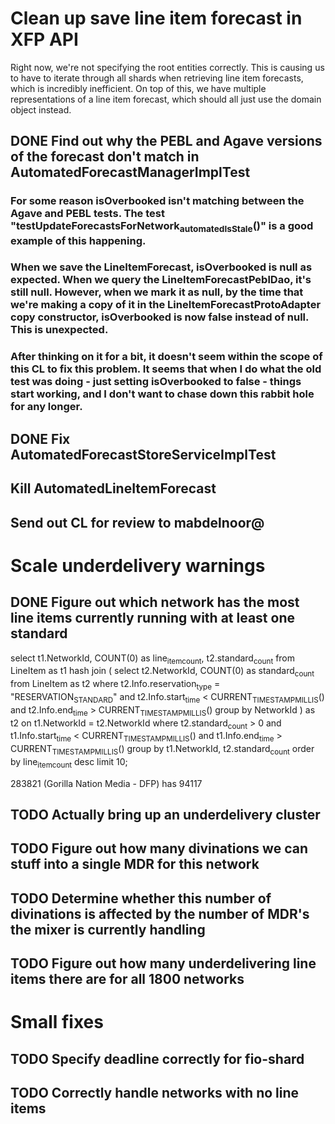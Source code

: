* Clean up save line item forecast in XFP API

Right now, we're not specifying the root entities correctly. This is causing us to have to iterate through all shards when retrieving line item forecasts, which is incredibly inefficient. On top of this, we have multiple representations of a line item forecast, which should all just use the domain object instead.

** DONE Find out why the PEBL and Agave versions of the forecast don't match in AutomatedForecastManagerImplTest
   CLOSED: [2014-09-24 Wed 15:43] SCHEDULED: <2014-09-24 Wed>

*** For some reason isOverbooked isn't matching between the Agave and PEBL tests. The test "testUpdateForecastsForNetwork_automatedIsStale()" is a good example of this happening.

*** When we save the LineItemForecast, isOverbooked is null as expected. When we query the LineItemForecastPeblDao, it's still null. However, when we mark it as null, by the time that we're making a copy of it in the LineItemForecastProtoAdapter copy constructor, isOverbooked is now false instead of null. This is unexpected.

*** After thinking on it for a bit, it doesn't seem within the scope of this CL to fix this problem. It seems that when I do what the old test was doing - just setting isOverbooked to false - things start working, and I don't want to chase down this rabbit hole for any longer.

** DONE Fix AutomatedForecastStoreServiceImplTest
   CLOSED: [2014-09-24 Wed 15:43] SCHEDULED: <2014-09-24 Wed>

** Kill AutomatedLineItemForecast
   SCHEDULED: <2014-09-24 Wed>

** Send out CL for review to mabdelnoor@
   SCHEDULED: <2014-09-24 Wed>


* Scale underdelivery warnings

** DONE Figure out which network has the most line items currently running with at least one standard
   CLOSED: [2014-10-09 Thu 11:21]

select t1.NetworkId, COUNT(0) as line_item_count, t2.standard_count
from LineItem as t1
hash join (
  select t2.NetworkId, COUNT(0) as standard_count 
  from LineItem as t2 
  where t2.Info.reservation_type = "RESERVATION_STANDARD" and 
    t2.Info.start_time < CURRENT_TIMESTAMP_MILLIS() and
    t2.Info.end_time > CURRENT_TIMESTAMP_MILLIS()
  group by NetworkId
) as t2
on t1.NetworkId = t2.NetworkId
where t2.standard_count > 0 and
  t1.Info.start_time < CURRENT_TIMESTAMP_MILLIS() and
  t1.Info.end_time > CURRENT_TIMESTAMP_MILLIS()
group by t1.NetworkId, t2.standard_count
order by line_item_count desc
limit 10;

283821 (Gorilla Nation Media - DFP) has 94117

** TODO Actually bring up an underdelivery cluster

** TODO Figure out how many divinations we can stuff into a single MDR for this network



** TODO Determine whether this number of divinations is affected by the number of MDR's the mixer is currently handling

** TODO Figure out how many underdelivering line items there are for all 1800 networks

* Small fixes

** TODO Specify deadline correctly for fio-shard

** TODO Correctly handle networks with no line items
